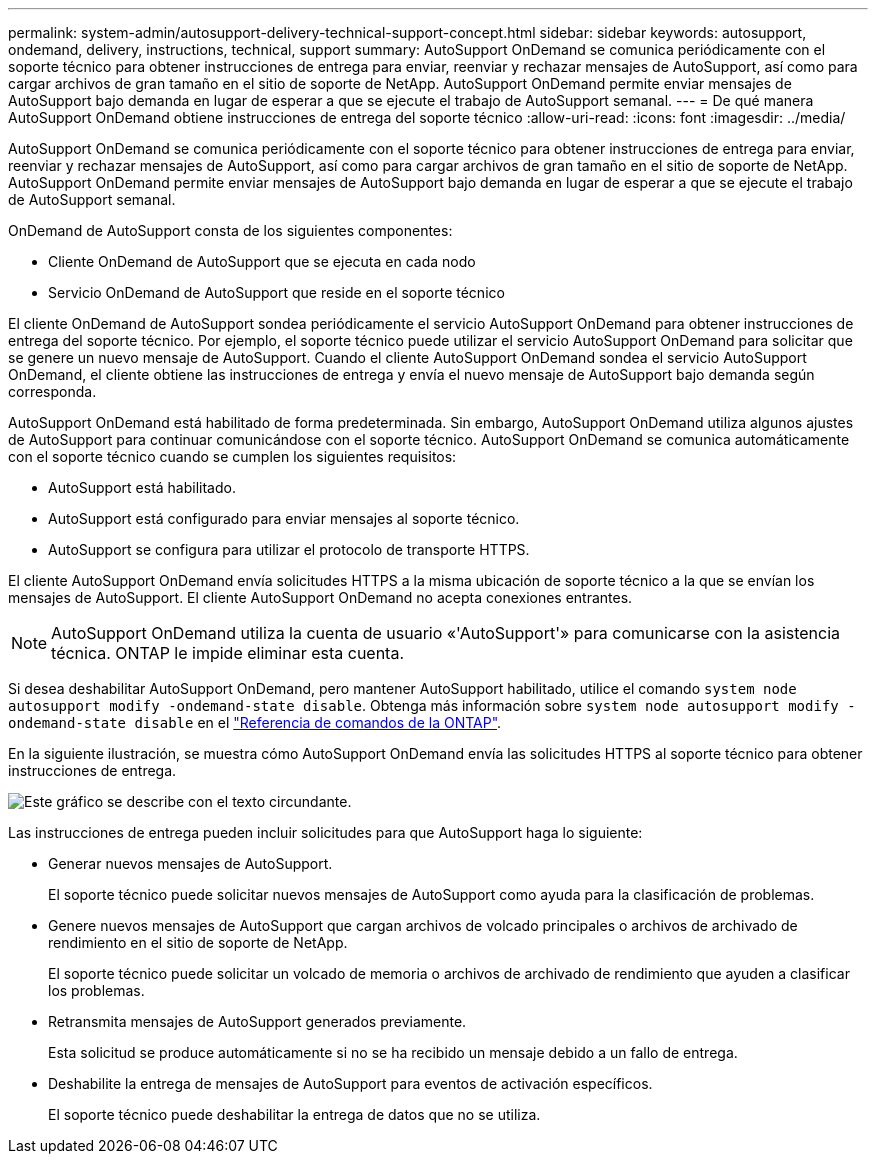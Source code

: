 ---
permalink: system-admin/autosupport-delivery-technical-support-concept.html 
sidebar: sidebar 
keywords: autosupport, ondemand, delivery, instructions, technical, support 
summary: AutoSupport OnDemand se comunica periódicamente con el soporte técnico para obtener instrucciones de entrega para enviar, reenviar y rechazar mensajes de AutoSupport, así como para cargar archivos de gran tamaño en el sitio de soporte de NetApp. AutoSupport OnDemand permite enviar mensajes de AutoSupport bajo demanda en lugar de esperar a que se ejecute el trabajo de AutoSupport semanal. 
---
= De qué manera AutoSupport OnDemand obtiene instrucciones de entrega del soporte técnico
:allow-uri-read: 
:icons: font
:imagesdir: ../media/


[role="lead"]
AutoSupport OnDemand se comunica periódicamente con el soporte técnico para obtener instrucciones de entrega para enviar, reenviar y rechazar mensajes de AutoSupport, así como para cargar archivos de gran tamaño en el sitio de soporte de NetApp. AutoSupport OnDemand permite enviar mensajes de AutoSupport bajo demanda en lugar de esperar a que se ejecute el trabajo de AutoSupport semanal.

OnDemand de AutoSupport consta de los siguientes componentes:

* Cliente OnDemand de AutoSupport que se ejecuta en cada nodo
* Servicio OnDemand de AutoSupport que reside en el soporte técnico


El cliente OnDemand de AutoSupport sondea periódicamente el servicio AutoSupport OnDemand para obtener instrucciones de entrega del soporte técnico. Por ejemplo, el soporte técnico puede utilizar el servicio AutoSupport OnDemand para solicitar que se genere un nuevo mensaje de AutoSupport. Cuando el cliente AutoSupport OnDemand sondea el servicio AutoSupport OnDemand, el cliente obtiene las instrucciones de entrega y envía el nuevo mensaje de AutoSupport bajo demanda según corresponda.

AutoSupport OnDemand está habilitado de forma predeterminada. Sin embargo, AutoSupport OnDemand utiliza algunos ajustes de AutoSupport para continuar comunicándose con el soporte técnico. AutoSupport OnDemand se comunica automáticamente con el soporte técnico cuando se cumplen los siguientes requisitos:

* AutoSupport está habilitado.
* AutoSupport está configurado para enviar mensajes al soporte técnico.
* AutoSupport se configura para utilizar el protocolo de transporte HTTPS.


El cliente AutoSupport OnDemand envía solicitudes HTTPS a la misma ubicación de soporte técnico a la que se envían los mensajes de AutoSupport. El cliente AutoSupport OnDemand no acepta conexiones entrantes.

[NOTE]
====
AutoSupport OnDemand utiliza la cuenta de usuario «'AutoSupport'» para comunicarse con la asistencia técnica. ONTAP le impide eliminar esta cuenta.

====
Si desea deshabilitar AutoSupport OnDemand, pero mantener AutoSupport habilitado, utilice el comando `system node autosupport modify -ondemand-state disable`. Obtenga más información sobre `system node autosupport modify -ondemand-state disable` en el link:https://docs.netapp.com/us-en/ontap-cli/system-node-autosupport-modify.html#parameters["Referencia de comandos de la ONTAP"^].

En la siguiente ilustración, se muestra cómo AutoSupport OnDemand envía las solicitudes HTTPS al soporte técnico para obtener instrucciones de entrega.

image:autosupport-ondemand.gif["Este gráfico se describe con el texto circundante."]

Las instrucciones de entrega pueden incluir solicitudes para que AutoSupport haga lo siguiente:

* Generar nuevos mensajes de AutoSupport.
+
El soporte técnico puede solicitar nuevos mensajes de AutoSupport como ayuda para la clasificación de problemas.

* Genere nuevos mensajes de AutoSupport que cargan archivos de volcado principales o archivos de archivado de rendimiento en el sitio de soporte de NetApp.
+
El soporte técnico puede solicitar un volcado de memoria o archivos de archivado de rendimiento que ayuden a clasificar los problemas.

* Retransmita mensajes de AutoSupport generados previamente.
+
Esta solicitud se produce automáticamente si no se ha recibido un mensaje debido a un fallo de entrega.

* Deshabilite la entrega de mensajes de AutoSupport para eventos de activación específicos.
+
El soporte técnico puede deshabilitar la entrega de datos que no se utiliza.


